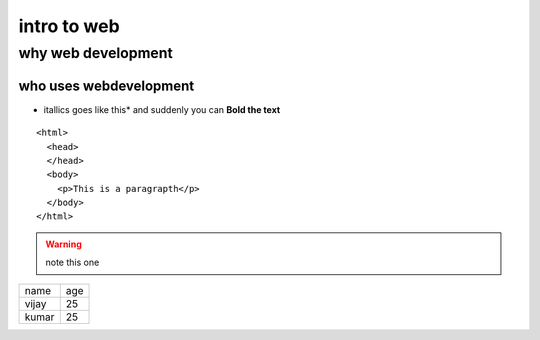 ==============
intro to web
==============

why web development
--------------------

who uses webdevelopment
~~~~~~~~~~~~~~~~~~~~~~~~

* itallics goes like this*  and suddenly you can **Bold  the text**


::

    <html>
      <head>
      </head>
      <body>
        <p>This is a paragrapth</p>
      </body>
    </html>
    
    
.. warning :: note this one
+-----------------+-------------------+
|     name        |         age       |
+-----------------+-------------------+
|       vijay     |   25              |
+-----------------+-------------------+
|    kumar        |   25              |
+-----------------+-------------------+


